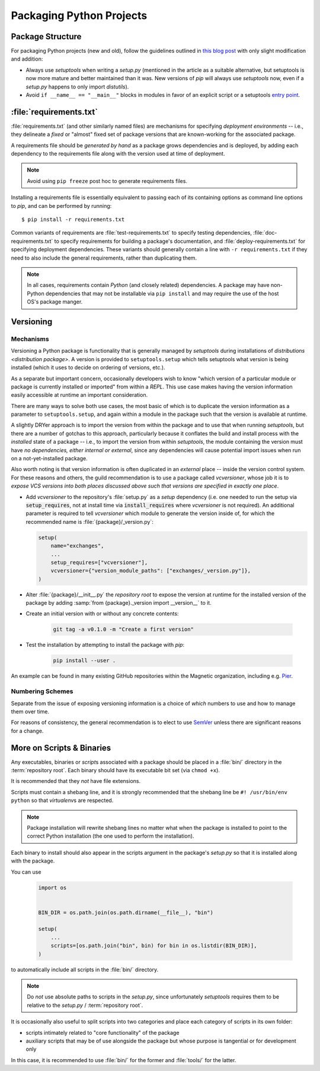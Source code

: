 =========================
Packaging Python Projects
=========================

.. seealso::

    `The PyPA documentation on distributions
    <https://packaging.python.org/en/latest/distributing/#configuring-your-project>`_

.. glossary::
    module
        1) used loosely to mean `source file`
        2) A runtime object, often an instance of `types.ModuleType`,
           and often corresponding to a source file on disk (but not
           necessarily so, runtime modules can be instances of any objects)

    source file
        A file containing Python statements. The typical source file
        extension is ``.py``.

    script
        A source file specifically intended to be executed rather than
        imported or used as library code. Scripts do *not* necessarily
        have file extensions.

            .. seealso::

                `scripts-and-binaries`

    package
        A directory containing a :file:`__init__.py` along with
        typically other source files, subpackages, and package data
        (non-Python files)

    repository root
        The root of a version-controlled repository.

        It should contain at minimum:
            * a README
            * one (or more) packages
            * a :term:`setup.py`

        And may also contain:
            * a :term:`requirements file`
            * a :doc:`deployment </deployment>` script
            * a `MANIFEST.in
              <https://packaging.python.org/en/latest/distributing/?highlight=manifest#manifest-in>`_
              containing additional package data to include when
              building `distributions <distribution package>` of the
              package
            * development-focused provisioning of a virtual machine or other
              locally-runnable, fully integrated deployment of the package
              along with any needed databases or hard dependencies


Package Structure
=================

For packaging Python projects (new and old), follow the guidelines outlined in
`this blog post
<http://blog.habnab.it/blog/2013/07/21/python-packages-and-you/>`_ with only
slight modification and addition:

* Always use `setuptools` when writing a `setup.py` (mentioned in the article
  as a suitable alternative, but setuptools is now more mature and better
  maintained than it was. New versions of `pip` will always use `setuptools`
  now, even if a `setup.py` happens to only import `distutils`).
* Avoid ``if __name__ == "__main__"`` blocks in modules in favor of an explicit
  script or a setuptools `entry point
  <https://pythonhosted.org/setuptools/setuptools.html#automatic-script-creation>`_.


.. _requirements.txt:


:file:`requirements.txt`
========================

:file:`requirements.txt` (and other similarly named files) are mechanisms for
specifying *deployment environments* -- i.e., they delineate a *fixed* or
"almost" fixed set of package versions that are known-working for the
associated package.

A requirements file should be *generated by hand* as a package grows
dependencies and is deployed, by adding each dependency to the requirements
file along with the version used at time of deployment.

.. note::

    Avoid using ``pip freeze`` post hoc to generate requirements files.

Installing a requirements file is essentially equivalent to passing each of its
containing options as command line options to `pip`, and can be performed by
running::

    $ pip install -r requirements.txt

.. seealso::

    https://caremad.io/2013/07/setup-vs-requirement/

Common variants of requirements are :file:`test-requirements.txt` to specify
testing dependencies, :file:`doc-requirements.txt` to specify requirements for
building a package's documentation, and :file:`deploy-requirements.txt` for
specifying deployment dependencies. These variants should generally contain a
line with ``-r requirements.txt`` if they need to also include the general
requirements, rather than duplicating them.

.. note::

    In all cases, requirements contain *Python* (and closely related)
    dependencies. A package may have non-Python dependencies that may
    not be installable via ``pip install`` and may require the use of
    the host OS's package manger.


.. _versioning:

Versioning
==========

Mechanisms
----------

Versioning a Python package is functionality that is generally managed
by `setuptools` during installations of `distributions <distribution
package>`. A version is provided to ``setuptools.setup`` which tells
setuptools what version is being installed (which it uses to decide on
ordering of versions, etc.).

As a separate but important concern, occasionally developers wish to know
"which version of a particular module or package is currently installed or
imported" from within a `REPL`.  This use case makes having the version
information easily accessible at runtime an important consideration.

There are many ways to solve both use cases, the most basic of
which is to duplicate the version information as a parameter to
``setuptools.setup``, and again within a module in the package such
that the version is available at runtime.

A slightly DRYer approach is to import the version from within the
package and to use that when running `setuptools`, but there are a
number of gotchas to this approach, particularly because it conflates
the build and install process with the *installed* state of a package
-- i.e., to import the version from within `setuptools`, the module
containing the version must have *no dependencies, either internal or
external*, since any dependencies will cause potential import issues
when run on a not-yet-installed package.

Also worth noting is that version information is often duplicated in
an *external* place -- inside the version control system. For these
reasons and others, the guild recommendation is to use a package called
`vcversioner`, whose job it is to *expose VCS versions into both places
discussed above such that versions are specified in exactly one place*.

* Add `vcversioner` to the repository's :file:`setup.py` as a *setup*
  dependency (i.e. one needed to run the setup via :code:`setup_requires`, not
  at install time via :code:`install_requires` where `vcversioner` is not
  required). An additional parameter is required to tell `vcversioner` which
  module to generate the version inside of, for which the recommended name is
  :file:`{package}/_version.py`:

  .. code-block:: python

        setup(
            name="exchanges",
            ...
            setup_requires=["vcversioner"],
            vcversioner={"version_module_paths": ["exchanges/_version.py"]},
        )

* Alter :file:`{package}/__init__.py` the `repository root` to expose the
  version at runtime for the installed version of the package by adding
  :samp:`from {package}._version import __version__` to it.

* Create an initial version with or without any concrete contents:

    .. code-block:: sh

        git tag -a v0.1.0 -m "Create a first version"

* Test the installation by attempting to install the package with `pip`:

    .. code-block:: sh

        pip install --user .

An example can be found in many existing GitHub repositories within the
Magnetic organization, including e.g. `Pier
<https://github.com/Magnetic/Pier/blob/9ead80600ab89e7c335781d33cc08ede9d079ffd/setup.py#L28-L29>`_.

.. seealso::

    `mkpkg <https://github.com/Julian/dotfiles/blob/master/bin/mkpkg>`_
        A short (personalized) script that can be used to create new packages
        following the above guidelines. :pypi:`cookiecutter` is another.

    The `vcversioner` documentation
        For further information on its usage.

    `packaging:single sourcing the version`

        Upstream documentation on solving the same problem mentioned above with
        duplication of version information, with similar solutions.


Numbering Schemes
-----------------

Separate from the issue of exposing versioning information is a choice of
*which* numbers to use and how to manage them over time.

For reasons of consistency, the general recommendation is to elect to
use `SemVer <http://semver.org/>`_ unless there are significant reasons
for a change.


.. _scripts-and-binaries:

More on Scripts & Binaries
==========================

.. seealso::

    `entry points`

Any executables, binaries or `script`\ s associated with a package
should be placed in a :file:`bin/` directory in the :term:`repository root`.
Each binary should have its executable bit set (via ``chmod +x``).

It is recommended that they *not* have file extensions.

Scripts must contain a shebang line, and it is strongly recommended that
the shebang line be ``#! /usr/bin/env python`` so that `virtualenv`\ s
are respected.

.. note::

    Package installation will rewrite shebang lines no matter what when
    the package is installed to point to the correct Python installation
    (the one used to perform the installation).

Each binary to install should also appear in the scripts argument in the
package's `setup.py` so that it is installed along with the package.

You can use

    .. code-block:: python

        import os


        BIN_DIR = os.path.join(os.path.dirname(__file__), "bin")

        setup(
            ...
            scripts=[os.path.join("bin", bin) for bin in os.listdir(BIN_DIR)],
        )


to automatically include all scripts in the :file:`bin/` directory.

.. note::

    Do *not* use absolute paths to scripts in the `setup.py`, since
    unfortunately `setuptools` requires them to be relative to the
    `setup.py` / :term:`repository root`.

It is occasionally also useful to split scripts into two categories and
place each category of scripts in its own folder:

* scripts intimately related to "core functionality" of the package
* auxiliary scripts that may be of use alongside the package but whose
  purpose is tangential or for development only

In this case, it is recommended to use :file:`bin/` for the former and
:file:`tools/` for the latter.
